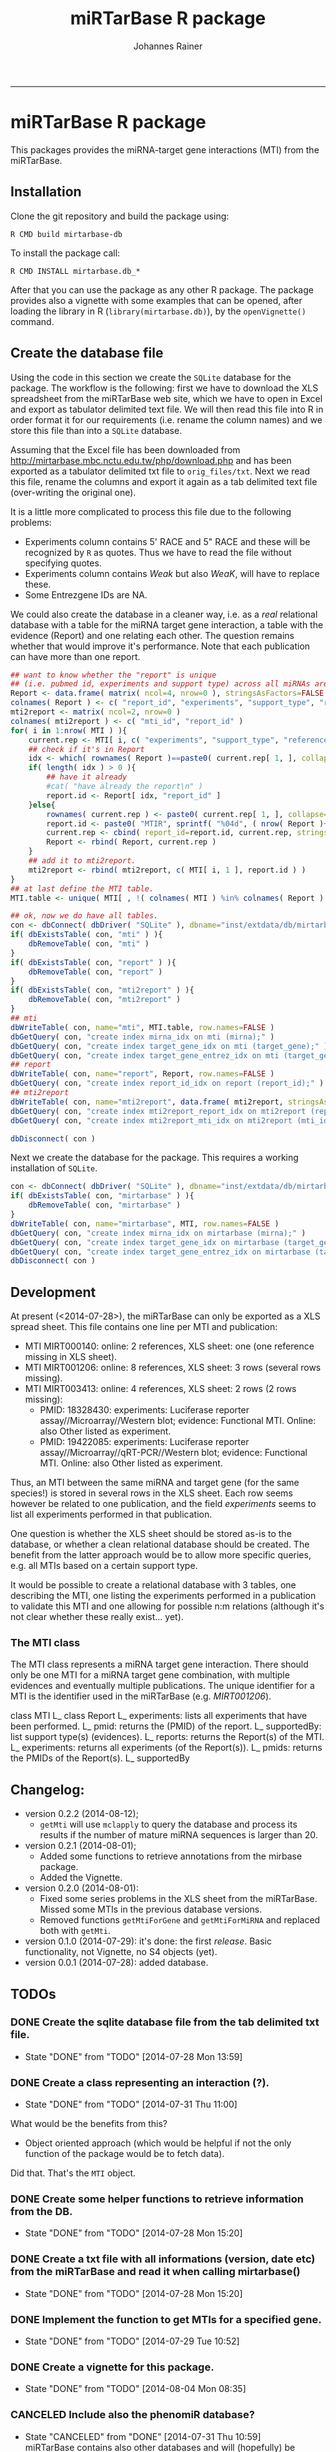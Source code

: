 #+TITLE:miRTarBase R package
#+AUTHOR: Johannes Rainer
#+email: johannes.rainer@i-med.ac.at
#+OPTIONS: ^:{}
#+PROPERTY: exports code
#+PROPERTY: session *R_mirtarbase*
#+PROPERTY: noweb yes
#+PROPERTY: results output
#+PROPERTY: tangle yes
#+PROPERTY: eval never
#+STARTUP: overview
#+INFOJS_OPT: view:t toc:t ltoc:t mouse:underline buttons:0 path:http://thomasf.github.io/solarized-css/org-info.min.js
#+HTML_HEAD: <link rel='stylesheet' type='text/css' href='http://thomasf.github.io/solarized-css/solarized-light.min.css' />
#+LATEX_HEADER: \usepackage[backend=bibtex,style=chem-rsc,hyperref=true]{biblatex}
#+LATEX_HEADER: \usepackage{parskip}
#+LATEX_HEADER: \setlength{\textwidth}{17.0cm}
#+LATEX_HEADER: \setlength{\hoffset}{-2.5cm}
#+LATEX_HEADER: \setlength{\textheight}{22cm}
#+LATEX_HEADER: \setlength{\voffset}{-1.5cm}
#+LATEX_HEADER: \addbibresource{~/Documents/Unison/bib/references.bib}
# #+LATEX_HEADER: \usepackage{verbatim}
#+LATEX_HEADER: \usepackage{inconsolata}
#+LATEX_HEADER: \definecolor{lightgrey}{HTML}{F0F0F0}
#+LATEX_HEADER: \definecolor{solarizedlightbg}{HTML}{FCF4DC}
#+LATEX_HEADER: \makeatletter
# #+LATEX_HEADER: \def\verbatim@font{\scriptsize\ttfamily}
#+LATEX_HEADER: \makeatother
#+FILETAGS: :projects:work:
#+CATEGORY: miRNA
-----

* miRTarBase R package

This packages provides the miRNA-target gene interactions (MTI) from the miRTarBase.

** Installation

Clone the git repository and build the package using:

#+BEGIN_EXAMPLE
  R CMD build mirtarbase-db
#+END_EXAMPLE

To install the package call:

#+BEGIN_EXAMPLE
  R CMD INSTALL mirtarbase.db_*
#+END_EXAMPLE

After that you can use the package as any other R package. The package provides also a vignette with some examples that can be opened, after loading the library in R (=library(mirtarbase.db)=), by the =openVignette()= command.

** Create the database file

Using the code in this section we create the =SQLite= database for the package. The workflow is the following: first we have to download the XLS spreadsheet from the miRTarBase web site, which we have to open in Excel and export as tabulator delimited text file. We will then read this file into R in order format it for our requirements (i.e. rename the column names) and we store this file than into a =SQLite= database.

Assuming that the Excel file has been downloaded from http://mirtarbase.mbc.nctu.edu.tw/php/download.php and has been exported as a tabulator delimited txt file to =orig_files/txt=. Next we read this file, rename the columns and export it again as a tab delimited text file (over-writing the original one).

It is a little more complicated to process this file due to the following problems:
+ Experiments column contains 5' RACE and 5" RACE and these will be recognized by =R= as quotes. Thus we have to read the file without specifying quotes.
+ Experiments column contains /Weak/ but also /WeaK/, will have to replace these.
+ Some Entrezgene IDs are NA.

#+NAME: src.read.tables
#+BEGIN_SRC R :results silent :exports results :eval never
  library( RSQLite )
  ## the XLS file contains ' and " inside cells, thus have to set qupte=""
  MTI <- read.table( "orig_files/txt/miRTarBase_MTI.txt", sep="\t", as.is=TRUE, header=TRUE, check.names=FALSE, quote="" )
  ## re-formating column names.
  CN <- tolower( colnames( MTI ) )
  CN <- gsub( CN, pattern="\"", replacement="" )
  CN <- gsub( CN, pattern="[(|)]", replacement="" )
  CN <- gsub( CN, pattern=" ", replacement="_", fixed=TRUE )
  colnames( MTI ) <- CN
  ## now I want to get rid of ALL \", ", ' in the table!
  character.CN <- CN[ !CN %in% c( "target_gene_entrez_gene_id", "references_pmid" ) ]
  ## loop through all these columns and replace "\""
  for( current.CN in character.CN ){
      MTI[ , current.CN ] <- gsub( MTI[ , current.CN ], pattern="\"", replacement="" )
  }
  ## now, replace all remaining " and ' in experiments
  MTI[ , "experiments" ] <- gsub( MTI[ , "experiments" ], pattern="'", replacement="", fixed=TRUE )
  ## fixing the WeaK thing.
  MTI[ , "support_type" ] <- gsub( MTI[ , "support_type" ], pattern="WeaK", replacement="Weak", fixed=TRUE )
  ## fix NA entrezids
  which.NAs <- which( is.na( MTI$target_gene_entrez_gene_id ) )
  ## for all of these, check if there is another gene, same species.
  for( idx in which.NAs ){
      tmp <- MTI[ MTI$target_gene==MTI[ idx, "target_gene" ] &
                     MTI$species_target_gene==MTI[ idx, "species_target_gene" ], , drop=FALSE ]
      if( length( tmp[ !is.na( tmp$target_gene_entrez_gene_id ), "target_gene_entrez_gene_id" ] ) > 0 ){
          MTI[ idx, "target_gene_entrez_gene_id" ] <-
              unique( tmp[ !is.na( tmp$target_gene_entrez_gene_id ), "target_gene_entrez_gene_id" ] )
      }
  }
  ## exporting the file again.
  ##write.table( MTI, file="orig_files/txt/miRTarBase_MTI.txt", sep="\t", row.names=FALSE )


#+END_SRC

We could also create the database in a cleaner way, i.e. as a /real/ relational database with a table for the miRNA target gene interaction, a table with the evidence (Report) and one relating each other. The question remains whether that would improve it's performance.
Note that each publication can have more than one report.

#+BEGIN_SRC R :results silent :exports code :eval never
  ## want to know whether the "report" is unique
  ## (i.e. pubmed id, experiments and support type) across all miRNAs are specific for a miRNA.
  Report <- data.frame( matrix( ncol=4, nrow=0 ), stringsAsFactors=FALSE )
  colnames( Report ) <- c( "report_id", "experiments", "support_type", "references_pmid" )
  mti2report <- matrix( ncol=2, nrow=0 )
  colnames( mti2report ) <- c( "mti_id", "report_id" )
  for( i in 1:nrow( MTI ) ){
      current.rep <- MTI[ i, c( "experiments", "support_type", "references_pmid" ) ]
      ## check if it's in Report
      idx <- which( rownames( Report )==paste0( current.rep[ 1, ], collapse="-" ) )
      if( length( idx ) > 0 ){
          ## have it already
          #cat( "have already the report\n" )
          report.id <- Report[ idx, "report_id" ]
      }else{
          rownames( current.rep ) <- paste0( current.rep[ 1, ], collapse="-" )
          report.id <- paste0( "MTIR", sprintf( "%04d", ( nrow( Report )+1 ) ) )
          current.rep <- cbind( report_id=report.id, current.rep, stringsAsFactors=FALSE )
          Report <- rbind( Report, current.rep )
      }
      ## add it to mti2report.
      mti2report <- rbind( mti2report, c( MTI[ i, 1 ], report.id ) )
  }
  ## at last define the MTI table.
  MTI.table <- unique( MTI[ , !( colnames( MTI ) %in% colnames( Report ) ) ] )

  ## ok, now we do have all tables.
  con <- dbConnect( dbDriver( "SQLite" ), dbname="inst/extdata/db/mirtarbase_rel.db" )
  if( dbExistsTable( con, "mti" ) ){
      dbRemoveTable( con, "mti" )
  }
  if( dbExistsTable( con, "report" ) ){
      dbRemoveTable( con, "report" )
  }
  if( dbExistsTable( con, "mti2report" ) ){
      dbRemoveTable( con, "mti2report" )
  }
  ## mti
  dbWriteTable( con, name="mti", MTI.table, row.names=FALSE )
  dbGetQuery( con, "create index mirna_idx on mti (mirna);" )
  dbGetQuery( con, "create index target_gene_idx on mti (target_gene);" )
  dbGetQuery( con, "create index target_gene_entrez_idx on mti (target_gene_entrez_gene_id);" )
  ## report
  dbWriteTable( con, name="report", Report, row.names=FALSE )
  dbGetQuery( con, "create index report_id_idx on report (report_id);" )
  ## mti2report
  dbWriteTable( con, name="mti2report", data.frame( mti2report, stringsAsFactors=FALSE ), row.names=FALSE )
  dbGetQuery( con, "create index mti2report_report_idx on mti2report (report_id);" )
  dbGetQuery( con, "create index mti2report_mti_idx on mti2report (mti_id);" )

  dbDisconnect( con )

#+END_SRC

Next we create the database for the package. This requires a working installation of =SQLite=.

#+NAME: src.create.tables
#+BEGIN_SRC R :results silent :exports code :eval never
  con <- dbConnect( dbDriver( "SQLite" ), dbname="inst/extdata/db/mirtarbase.db" )
  if( dbExistsTable( con, "mirtarbase" ) ){
      dbRemoveTable( con, "mirtarbase" )
  }
  dbWriteTable( con, name="mirtarbase", MTI, row.names=FALSE )
  dbGetQuery( con, "create index mirna_idx on mirtarbase (mirna);" )
  dbGetQuery( con, "create index target_gene_idx on mirtarbase (target_gene);" )
  dbGetQuery( con, "create index target_gene_entrez_idx on mirtarbase (target_gene_entrez_gene_id);" )
  dbDisconnect( con )
#+END_SRC


** Performance evaluation of relational and not relational DB	   :noexport:

#+NAME: src.performance.check
#+BEGIN_SRC R :results silent :exports code :eval never
  con <- dbConnect( dbDriver( "SQLite" ), dbname="inst/extdata/db/mirtarbase.db" )
  con.rel <- dbConnect( dbDriver( "SQLite" ), dbname="inst/extdata/db/mirtarbase_rel.db" )

  system.time(
      Res <- dbGetQuery( con , "select * from mirtarbase where target_gene='BCL2L11';" )
  )
  system.time(
      Res.rel <- dbGetQuery( con.rel , "select * from (select * from mti where target_gene='BCL2L11') as tmp join mti2report on tmp.mirtarbase_id=mti2report.mti_id join report on mti2report.report_id=report.report_id;" )
  )
  ## about the same speed.
  any( Res$mirtarbase_id!=Res.rel$mirtarbase_id )
  any( Res$references_pmid!=Res.rel$references_pmid )

  system.time(
      Res <- dbGetQuery( con , "select * from mirtarbase where species_mirna='Homo sapiens';" )
  )
  system.time(
      Res.rel <- dbGetQuery( con.rel , "select * from (select * from mti where species_mirna='Homo sapiens') as tmp join mti2report on tmp.mirtarbase_id=mti2report.mti_id join report on mti2report.report_id=report.report_id;" )
  )
  ## Ok, so the relational version is slower... will stick to the non-relational one.
#+END_SRC

While the relational database version might have some advantages, it is slower. Thus we stick to the non-relational, single table version.

** Development

At present (<2014-07-28>), the miRTarBase can only be exported as a XLS spread sheet. This file contains one line per MTI and publication:

+ MTI MIRT000140: online: 2 references, XLS sheet: one (one reference missing in XLS sheet).
+ MTI MIRT001206: online: 8 references, XLS sheet: 3 rows (several rows missing).
+ MTI MIRT003413: online: 4 references, XLS sheet: 2 rows (2 rows missing):
  - PMID: 18328430: experiments: Luciferase reporter assay//Microarray//Western blot; evidence: Functional MTI. Online: also Other listed as experiment.
  - PMID: 19422085: experiments: Luciferase reporter assay//Microarray//qRT-PCR//Western blot; evidence: Functional MTI. Online: also Other listed as experiment.

Thus, an MTI between the same miRNA and target gene (for the same species!) is stored in several rows in the XLS sheet. Each row seems however be related to one publication, and the field /experiments/ seems to list all experiments performed in that publication.

One question is whether the XLS sheet should be stored as-is to the database, or whether a clean relational database should be created. The benefit from the latter approach would be to allow more specific queries, e.g. all MTIs based on a certain support type.

It would be possible to create a relational database with 3 tables, one describing the MTI, one listing the experiments performed in a publication to validate this MTI and one allowing for possible n:m relations (although it's not clear whether these really exist... yet).

*** The MTI class

The MTI class represents a miRNA target gene interaction. There should only be one MTI for a miRNA target gene combination, with multiple evidences and eventually multiple publications. The unique identifier for a MTI is the identifier used in the miRTarBase (e.g. /MIRT001206/).

class MTI
       L_ class Report
                 L_ experiments: lists all experiments that have been performed.
                 L_ pmid: returns the (PMID) of the report.
                 L_ supportedBy: list support type(s) (evidences).
       L_ reports: returns the Report(s) of the MTI.
       L_ experiments: returns all experiments (of the Report(s)).
       L_ pmids: returns the PMIDs of the Report(s).
       L_ supportedBy


** Changelog:

+ version 0.2.2 (2014-08-12);
  - =getMti= will use =mclapply= to query the database and process its results if the number of mature miRNA sequences is larger than 20.
+ version 0.2.1 (2014-08-01);
  - Added some functions to retrieve annotations from the mirbase package.
  - Added the Vignette.
+ version 0.2.0 (2014-08-01):
  - Fixed some series problems in the XLS sheet from the miRTarBase. Missed some MTIs in the previous database versions.
  - Removed functions =getMtiForGene= and =getMtiForMiRNA= and replaced both with =getMti=.
+ version 0.1.0 (2014-07-29): it's done: the first /release/. Basic functionality, not Vignette, no S4 objects (yet).
+ version 0.0.1 (2014-07-28): added database.

** TODOs

*** DONE Create the sqlite database file from the tab delimited txt file.
    CLOSED: [2014-07-28 Mon 13:59]
    - State "DONE"       from "TODO"       [2014-07-28 Mon 13:59]
*** DONE Create a class representing an interaction (?).
    CLOSED: [2014-07-31 Thu 11:00]
    - State "DONE"       from "TODO"       [2014-07-31 Thu 11:00]

What would be the benefits from this?
+ Object oriented approach (which would be helpful if not the only function of the package would be to fetch data).

Did that. That's the =MTI= object.

*** DONE Create some helper functions to retrieve information from the DB.
    CLOSED: [2014-07-28 Mon 15:20]
    - State "DONE"       from "TODO"       [2014-07-28 Mon 15:20]
*** DONE Create a txt file with all informations (version, date etc) from the miRTarBase and read it when calling mirtarbase()
    CLOSED: [2014-07-28 Mon 15:20]
    - State "DONE"       from "TODO"       [2014-07-28 Mon 15:20]
*** DONE Implement the function to get MTIs for a specified gene.
    CLOSED: [2014-07-29 Tue 10:52]
    - State "DONE"       from "TODO"       [2014-07-29 Tue 10:52]
*** DONE Create a vignette for this package.
    CLOSED: [2014-08-04 Mon 08:35]
    - State "DONE"       from "TODO"       [2014-08-04 Mon 08:35]
*** CANCELED Include also the phenomiR database?
    CLOSED: [2014-07-31 Thu 10:59]
    - State "CANCELED"   from "DONE"       [2014-07-31 Thu 10:59] \\
      miRTarBase contains also other databases and will (hopefully) be updated regularily.
    - State "DONE"       from "TODO"       [2014-07-31 Thu 10:59]

This makes only sense, if the phenomiR does provide additional information.
Will not do that, since the guys from miRTarBase claim that they provide the most data and include also other databases.

*** DONE implement a central =getMti= function.
    CLOSED: [2014-08-01 Fri 11:06]
    - State "DONE"       from "TODO"       [2014-08-01 Fri 11:06]

This function should take either one or more gene or miRNA IDs as input and return a list of MTI objects.
Split the data.frame by miRTarBase IDs, make one MTI for each data.frame and nrow Report classes.

*** DONE Implement functions to create MTI objects from a data.frame (and /vice versa/). [4/4]
    CLOSED: [2014-07-31 Thu 10:58]
    - State "DONE"       from "TODO"       [2014-07-31 Thu 10:58]

These should be put into /convertfunctions.R/.

+ [X] data.frame2report
+ [X] report2data.frame
+ [X] data.frame2mti
+ [X] mti2data.frame

*** DONE Implement all methods for the =Report= class [4/4].
    CLOSED: [2014-07-31 Thu 11:46]
    - State "DONE"       from "TODO"       [2014-07-31 Thu 11:46]

    - [X] show
    - [X] experiments
    - [X] supportedBy
    - [X] pmid

*** DONE Implement all methods for the =MTI= class [12/12].
    CLOSED: [2014-07-31 Thu 11:46]
    - State "DONE"       from "TODO"       [2014-07-31 Thu 11:46]

    - [X] show
    - [X] id
    - [X] reports
    - [X] experiments
    - [X] supportedBy
    - [X] pmid
    - [X] matureMirna
    - [X] mirnaSpecies
    - [X] targetGene
    - [X] targetGeneSpecies
    - [X] targetGeneEntrezid
    - [X] countReports
*** DONE Implement a function that retrieves additional miRNA annotations for a MTI.
    CLOSED: [2014-08-01 Fri 15:09]
    - State "DONE"       from "TODO"       [2014-08-01 Fri 15:09]

The idea is to get the pre-miRNA or miRNA family for a given mature miRNA.
This should then also be exported if MTIs are exported as a =data.frame=.

*** DONE Implent additional functions [2/2]
    CLOSED: [2014-08-01 Fri 12:03]
    - State "DONE"       from "TODO"       [2014-08-01 Fri 12:03]

+ [X] getAvailableExperiments: retrieves a unique list of experiments.
+ [X] getPmids: retrieves a unique list of PubMed IDs.
